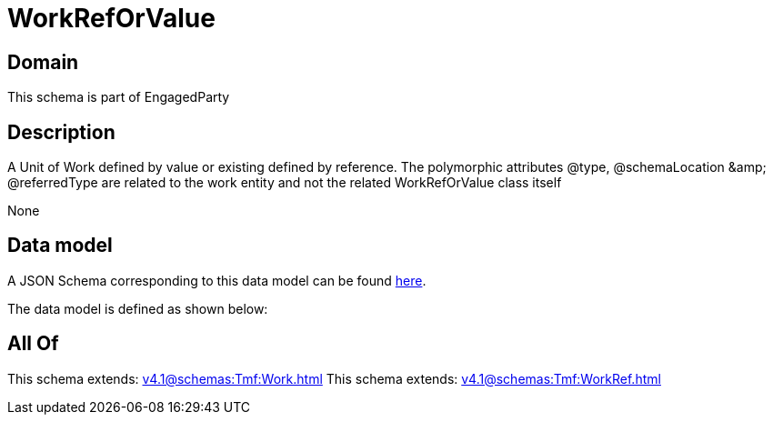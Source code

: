 = WorkRefOrValue

[#domain]
== Domain

This schema is part of EngagedParty

[#description]
== Description

A Unit of Work defined by value or existing defined by reference. The polymorphic attributes @type, @schemaLocation &amp;amp; @referredType are related to the work entity and not the related WorkRefOrValue class itself

None

[#data_model]
== Data model

A JSON Schema corresponding to this data model can be found https://tmforum.org[here].

The data model is defined as shown below:


[#all_of]
== All Of

This schema extends: xref:v4.1@schemas:Tmf:Work.adoc[]
This schema extends: xref:v4.1@schemas:Tmf:WorkRef.adoc[]

